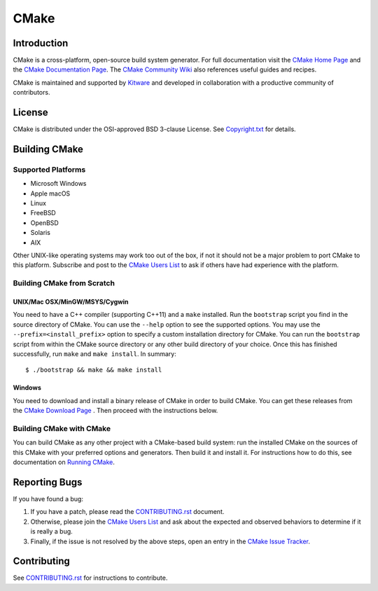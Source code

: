 CMake
*****

Introduction
============

CMake is a cross-platform, open-source build system generator.
For full documentation visit the `CMake Home Page`_ and the
`CMake Documentation Page`_. The `CMake Community Wiki`_ also
references useful guides and recipes.

.. _`CMake Home Page`: https://cmake.org
.. _`CMake Documentation Page`: https://cmake.org/cmake/help/documentation.html
.. _`CMake Community Wiki`: https://gitlab.kitware.com/cmake/community/wikis/home

CMake is maintained and supported by `Kitware`_ and developed in
collaboration with a productive community of contributors.

.. _`Kitware`: http://www.kitware.com/cmake

License
=======

CMake is distributed under the OSI-approved BSD 3-clause License.
See `Copyright.txt`_ for details.

.. _`Copyright.txt`: Copyright.txt

Building CMake
==============

Supported Platforms
-------------------

* Microsoft Windows
* Apple macOS
* Linux
* FreeBSD
* OpenBSD
* Solaris
* AIX

Other UNIX-like operating systems may work too out of the box, if not
it should not be a major problem to port CMake to this platform.
Subscribe and post to the `CMake Users List`_ to ask if others have
had experience with the platform.

.. _`CMake Users List`: https://cmake.org/mailman/listinfo/cmake

Building CMake from Scratch
---------------------------

UNIX/Mac OSX/MinGW/MSYS/Cygwin
^^^^^^^^^^^^^^^^^^^^^^^^^^^^^^

You need to have a C++ compiler (supporting C++11) and a ``make`` installed.
Run the ``bootstrap`` script you find in the source directory of CMake.
You can use the ``--help`` option to see the supported options.
You may use the ``--prefix=<install_prefix>`` option to specify a custom
installation directory for CMake. You can run the ``bootstrap`` script from
within the CMake source directory or any other build directory of your
choice. Once this has finished successfully, run ``make`` and
``make install``.  In summary::

 $ ./bootstrap && make && make install

Windows
^^^^^^^

You need to download and install a binary release of CMake in order to build
CMake.  You can get these releases from the `CMake Download Page`_ .  Then
proceed with the instructions below.

.. _`CMake Download Page`: https://cmake.org/cmake/resources/software.html

Building CMake with CMake
-------------------------

You can build CMake as any other project with a CMake-based build system:
run the installed CMake on the sources of this CMake with your preferred
options and generators. Then build it and install it.
For instructions how to do this, see documentation on `Running CMake`_.

.. _`Running CMake`: https://cmake.org/cmake/help/runningcmake.html

Reporting Bugs
==============

If you have found a bug:

1. If you have a patch, please read the `CONTRIBUTING.rst`_ document.

2. Otherwise, please join the `CMake Users List`_ and ask about
   the expected and observed behaviors to determine if it is really
   a bug.

3. Finally, if the issue is not resolved by the above steps, open
   an entry in the `CMake Issue Tracker`_.

.. _`CMake Issue Tracker`: https://gitlab.kitware.com/cmake/cmake/issues

Contributing
============

See `CONTRIBUTING.rst`_ for instructions to contribute.

.. _`CONTRIBUTING.rst`: CONTRIBUTING.rst
